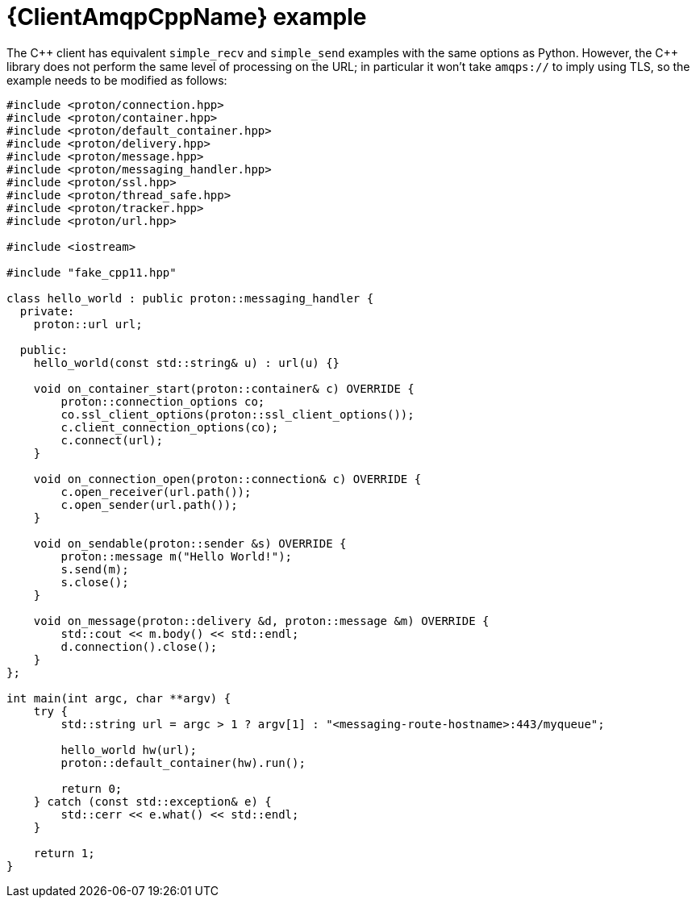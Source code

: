 // Module included in the following assemblies:
//
// assembly-connecting-applications.adoc

[id='ref-cpp-example-{context}']
= {ClientAmqpCppName} example

The C\++ client has equivalent `simple_recv` and `simple_send` examples with the same options as Python. However, the C++ library does not perform the same level of processing on the URL; in particular it won't take `amqps://` to imply using TLS, so the example needs to be modified as follows:

[source,cpp,options="nowrap"]
----
#include <proton/connection.hpp>
#include <proton/container.hpp>
#include <proton/default_container.hpp>
#include <proton/delivery.hpp>
#include <proton/message.hpp>
#include <proton/messaging_handler.hpp>
#include <proton/ssl.hpp>
#include <proton/thread_safe.hpp>
#include <proton/tracker.hpp>
#include <proton/url.hpp>

#include <iostream>

#include "fake_cpp11.hpp"

class hello_world : public proton::messaging_handler {
  private:
    proton::url url;

  public:
    hello_world(const std::string& u) : url(u) {}

    void on_container_start(proton::container& c) OVERRIDE {
        proton::connection_options co;
        co.ssl_client_options(proton::ssl_client_options());
        c.client_connection_options(co);
        c.connect(url);
    }

    void on_connection_open(proton::connection& c) OVERRIDE {
        c.open_receiver(url.path());
        c.open_sender(url.path());
    }

    void on_sendable(proton::sender &s) OVERRIDE {
        proton::message m("Hello World!");
        s.send(m);
        s.close();
    }

    void on_message(proton::delivery &d, proton::message &m) OVERRIDE {
        std::cout << m.body() << std::endl;
        d.connection().close();
    }
};

int main(int argc, char **argv) {
    try {
        std::string url = argc > 1 ? argv[1] : "<messaging-route-hostname>:443/myqueue";

        hello_world hw(url);
        proton::default_container(hw).run();

        return 0;
    } catch (const std::exception& e) {
        std::cerr << e.what() << std::endl;
    }

    return 1;
}
----

